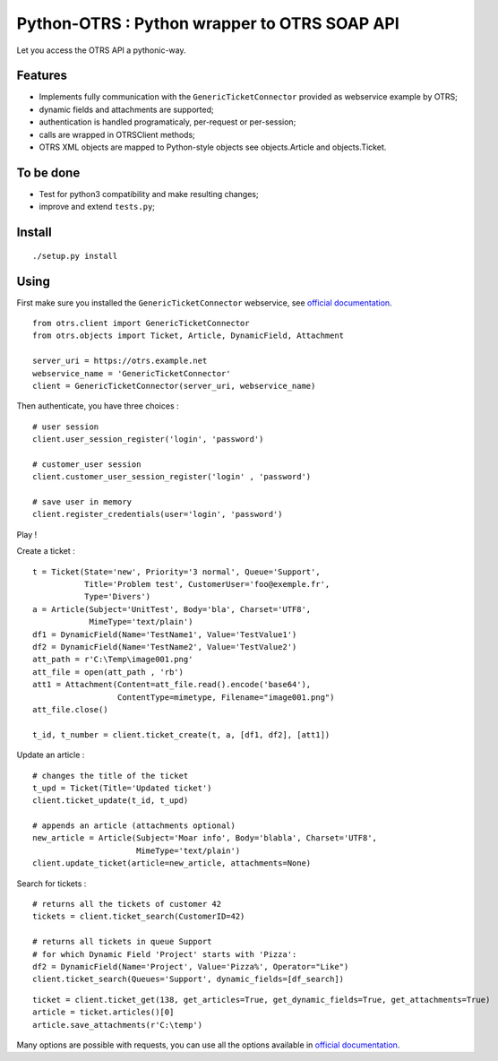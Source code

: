 Python-OTRS : Python wrapper to OTRS SOAP API
=============================================

Let you access the OTRS API a pythonic-way.

Features
--------

-  Implements fully communication with the ``GenericTicketConnector``
   provided as webservice example by OTRS;
-  dynamic fields and attachments are supported;
-  authentication is handled programaticaly, per-request or per-session;
-  calls are wrapped in OTRSClient methods;
-  OTRS XML objects are mapped to Python-style objects see
   objects.Article and objects.Ticket.

To be done
----------

-  Test for python3 compatibility and make resulting changes;
-  improve and extend ``tests.py``;

Install
-------

::

    ./setup.py install

Using
-----

First make sure you installed the ``GenericTicketConnector`` webservice,
see `official documentation`_.

::

    from otrs.client import GenericTicketConnector
    from otrs.objects import Ticket, Article, DynamicField, Attachment

    server_uri = https://otrs.example.net
    webservice_name = 'GenericTicketConnector'
    client = GenericTicketConnector(server_uri, webservice_name)

Then authenticate, you have three choices :

::

    # user session
    client.user_session_register('login', 'password')

    # customer_user session
    client.customer_user_session_register('login' , 'password')

    # save user in memory
    client.register_credentials(user='login', 'password')

Play !

Create a ticket :

::

    t = Ticket(State='new', Priority='3 normal', Queue='Support',
               Title='Problem test', CustomerUser='foo@exemple.fr',
               Type='Divers')
    a = Article(Subject='UnitTest', Body='bla', Charset='UTF8',
                MimeType='text/plain')
    df1 = DynamicField(Name='TestName1', Value='TestValue1')
    df2 = DynamicField(Name='TestName2', Value='TestValue2')
    att_path = r'C:\Temp\image001.png'
    att_file = open(att_path , 'rb')
    att1 = Attachment(Content=att_file.read().encode('base64'),
                      ContentType=mimetype, Filename="image001.png")
    att_file.close()

    t_id, t_number = client.ticket_create(t, a, [df1, df2], [att1])

Update an article :

::

    # changes the title of the ticket
    t_upd = Ticket(Title='Updated ticket')
    client.ticket_update(t_id, t_upd)

    # appends an article (attachments optional)
    new_article = Article(Subject='Moar info', Body='blabla', Charset='UTF8',
                          MimeType='text/plain')
    client.update_ticket(article=new_article, attachments=None)

Search for tickets :

::

      # returns all the tickets of customer 42
      tickets = client.ticket_search(CustomerID=42)

      # returns all tickets in queue Support
      # for which Dynamic Field 'Project' starts with 'Pizza':
      df2 = DynamicField(Name='Project', Value='Pizza%', Operator="Like")
      client.ticket_search(Queues='Support', dynamic_fields=[df_search])

::

    ticket = client.ticket_get(138, get_articles=True, get_dynamic_fields=True, get_attachments=True)
    article = ticket.articles()[0]
    article.save_attachments(r'C:\temp')

Many options are possible with requests, you can use all the options
available in `official documentation`_.

.. _official documentation: http://otrs.github.io/doc/manual/admin/4.0/en/html/genericinterface.html#generic-ticket-connector
